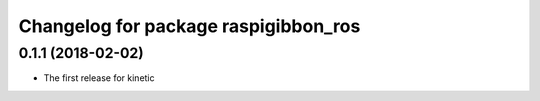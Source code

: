 ^^^^^^^^^^^^^^^^^^^^^^^^^^^^^^^^^^^^^
Changelog for package raspigibbon_ros
^^^^^^^^^^^^^^^^^^^^^^^^^^^^^^^^^^^^^

0.1.1 (2018-02-02)
------------------
* The first release for kinetic
